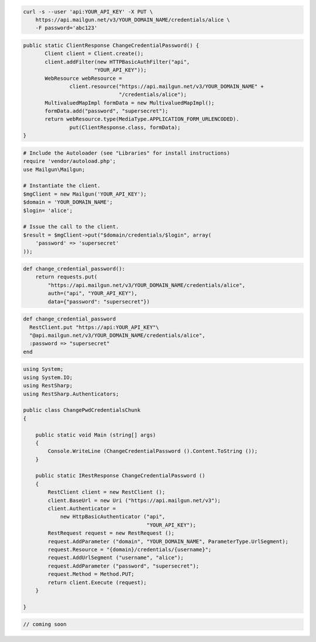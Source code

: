 
.. code-block:: bash

    curl -s --user 'api:YOUR_API_KEY' -X PUT \
	https://api.mailgun.net/v3/YOUR_DOMAIN_NAME/credentials/alice \
	-F password='abc123'

.. code-block:: java

 public static ClientResponse ChangeCredentialPassword() {
 	Client client = Client.create();
 	client.addFilter(new HTTPBasicAuthFilter("api",
 			"YOUR_API_KEY"));
 	WebResource webResource =
 		client.resource("https://api.mailgun.net/v3/YOUR_DOMAIN_NAME" +
 				"/credentials/alice");
 	MultivaluedMapImpl formData = new MultivaluedMapImpl();
 	formData.add("password", "supersecret");
 	return webResource.type(MediaType.APPLICATION_FORM_URLENCODED).
 		put(ClientResponse.class, formData);
 }

.. code-block:: php

  # Include the Autoloader (see "Libraries" for install instructions)
  require 'vendor/autoload.php';
  use Mailgun\Mailgun;

  # Instantiate the client.
  $mgClient = new Mailgun('YOUR_API_KEY');
  $domain = 'YOUR_DOMAIN_NAME';
  $login= 'alice';

  # Issue the call to the client.
  $result = $mgClient->put("$domain/credentials/$login", array(
      'password' => 'supersecret'
  ));

.. code-block:: py

 def change_credential_password():
     return requests.put(
         "https://api.mailgun.net/v3/YOUR_DOMAIN_NAME/credentials/alice",
         auth=("api", "YOUR_API_KEY"),
         data={"password": "supersecret"})

.. code-block:: rb

 def change_credential_password
   RestClient.put "https://api:YOUR_API_KEY"\
   "@api.mailgun.net/v3/YOUR_DOMAIN_NAME/credentials/alice",
   :password => "supersecret"
 end

.. code-block:: csharp

 using System;
 using System.IO;
 using RestSharp;
 using RestSharp.Authenticators;
 
 public class ChangePwdCredentialsChunk
 {
 
     public static void Main (string[] args)
     {
         Console.WriteLine (ChangeCredentialPassword ().Content.ToString ());
     }
 
     public static IRestResponse ChangeCredentialPassword ()
     {
         RestClient client = new RestClient ();
         client.BaseUrl = new Uri ("https://api.mailgun.net/v3");
         client.Authenticator =
             new HttpBasicAuthenticator ("api",
                                         "YOUR_API_KEY");
         RestRequest request = new RestRequest ();
         request.AddParameter ("domain", "YOUR_DOMAIN_NAME", ParameterType.UrlSegment);
         request.Resource = "{domain}/credentials/{username}";
         request.AddUrlSegment ("username", "alice");
         request.AddParameter ("password", "supersecret");
         request.Method = Method.PUT;
         return client.Execute (request);
     }
 
 }

.. code-block:: go

 // coming soon

